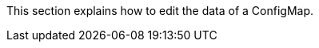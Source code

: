 // :ks_include_id: 1c55971dc47241c0916ca8bb7a0877b2
This section explains how to edit the data of a ConfigMap.
